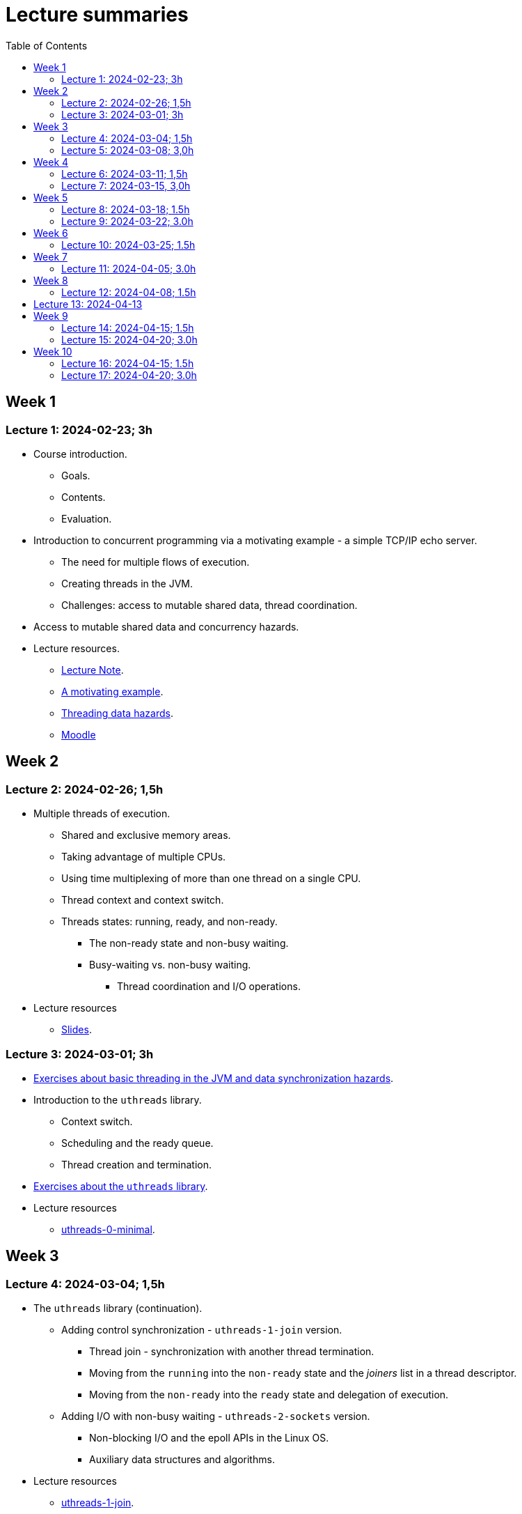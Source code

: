 = Lecture summaries
:toc: auto

== Week 1

=== Lecture 1: 2024-02-23; 3h

* Course introduction.
** Goals.
** Contents.
** Evaluation.
* Introduction to concurrent programming via a motivating example - a simple TCP/IP echo server.
** The need for multiple flows of execution.
** Creating threads in the JVM.
** Challenges: access to mutable shared data, thread coordination.
* Access to mutable shared data and concurrency hazards.
* Lecture resources.
** link:lecture-notes/0-course-introduction.adoc[Lecture Note].
** link:lecture-notes/1-a-motivating-example.adoc[A motivating example].
** link:lecture-notes/2-threading-data-hazards.adoc[Threading data hazards].
** https://2324moodle.isel.pt/course/view.php?id=7916[Moodle]

== Week 2

=== Lecture 2: 2024-02-26; 1,5h

* Multiple threads of execution.
** Shared and exclusive memory areas.
** Taking advantage of multiple CPUs.
** Using time multiplexing of more than one thread on a single CPU.
** Thread context and context switch.
** Threads states: running, ready, and non-ready.
*** The non-ready state and non-busy waiting.
*** Busy-waiting vs. non-busy waiting.
**** Thread coordination and I/O operations.
* Lecture resources
** link:https://docs.google.com/presentation/d/e/2PACX-1vQq_qqpJRuEQh9iJOlmwgJcumuRpgOxWLpe_Pz9Ecsz565OA2bl9PitjC-EvyISraPNQGQGmFE4Yr7l/pub?start=false&loop=false&delayms=3000&slide=id.p21[Slides].

=== Lecture 3: 2024-03-01; 3h

* link:./exercises/0-intro.adoc[Exercises about basic threading in the JVM and data synchronization hazards].
* Introduction to the `uthreads` library.
** Context switch.
** Scheduling and the ready queue.
** Thread creation and termination.
* link:./exercises/1-uthreads.adoc[Exercises about the `uthreads` library].
* Lecture resources
** link:../native/uthreads-0-minimal[uthreads-0-minimal].

== Week 3

=== Lecture 4: 2024-03-04; 1,5h

* The `uthreads` library (continuation).
** Adding control synchronization - `uthreads-1-join` version.
*** Thread join - synchronization with another thread termination.
*** Moving from the `running` into the `non-ready` state and the _joiners_ list in a thread descriptor.
*** Moving from the `non-ready` into the `ready` state and delegation of execution.
** Adding I/O with non-busy waiting - `uthreads-2-sockets` version.
*** Non-blocking I/O and the epoll APIs in the Linux OS.
*** Auxiliary data structures and algorithms.
* Lecture resources
** link:../native/uthreads-1-join[uthreads-1-join].
** link:../native/uthreads-2-sockets[uthreads-2-sockets].

=== Lecture 5: 2024-03-08; 3,0h

* Data synchronization via the use of locks.
** Characterization of the lock behavior - lock states and transitions.
** Memory visibility guarantees.
** Using locks for mutual exclusion on shared data access.
** Using classes and member visibility to ensure proper _locked_ access to shared data.
* link:./exercises/2-data-synchronization.adoc[Exercises on data synchronization].

== Week 4

=== Lecture 6: 2024-03-11; 1,5h

* Control synchronization and synchronizers.
* The _semaphore_ synchronizer and an example use-case.
* The _monitor_ synchronizer building block.
** Condition characterization
*** wait sets.
*** _await_ and _signal_ behavior.
*** Lock release and acquisition guarantees.
* Using monitors to implement a simple unary semaphore without timeouts or fairness.

=== Lecture 7: 2024-03-15, 3,0h

* Thread interruption and its relation to control synchronization.
* Cancellation per timeout and per interruption.
* Adding cancellation to the simple semaphore implementation.
** Ensuring liveliness properties with cancellation.
* Implementation of a unary semaphore with fairness.
** Adding a FIFO queue representing the awaiting acquire requests.
* Using specific signalling to avoid the use of `signalAll`.
* Introduction the the _kernel-style_ synchronizer design.
* Lecture resources:
** link:../jvm/src/main/kotlin/pt/isel/pc/sketches/leic51n/sync[sketched monitors].

== Week 5

=== Lecture 8: 2024-03-18; 1.5h

* Continuing with the previous class and the implementation of synchronizers using the _kernel-style_ design.
** Implementation of a synchronous message queue.

=== Lecture 9: 2024-03-22; 3.0h

* Laboratory class: supporting the development of the first exercise set. 

== Week 6 

=== Lecture 10: 2024-03-25; 1.5h

* Thread pools
** Concept and motivation.
** A thread pool as a synchronizer example.
** Implementation of a simple thread pool.
* Testing synchronizers
** Stress tests.
** Testing infrastructure and the `TestHelper` class.

== Week 7

=== Lecture 11: 2024-04-05; 3.0h

* Virtual threads in the JVM platform.
** OS threads vs. platform threads vs. virtual threads.
** Relation between CPU and OS threads and between platform threads and virtual threads.
*** The concept of carrier threads
*** Preemptive scheduling in OS threads and cooperative scheduling in virtual threads.
** Examples.
* The Java Memory Model (JMM).
** What is a memory model and why is it needed.
** Analysis of a concrete example: double-checked locking.

== Week 8

=== Lecture 12: 2024-04-08; 1.5h

* The Java Memory Model (continuation).
** The JMM components.
*** Actions.
*** The HB partial order relation.
*** Guarantees provided by the HB order.
*** Construction rules for the HB order.
*** Volatile reads and writes.
** Usage examples.

== Lecture 13: 2024-04-13

* Lock-free algorithms and data structures.
** Creation of a lock-free thread-safe modulo counter.
** Optimistic concurrency and the CAS (compara-and-set) building block.
** The Treiber algorithm for a lock-free stack based on a linked list.

== Week 9

=== Lecture 14: 2024-04-15; 1.5h

* No lecture

=== Lecture 15: 2024-04-20; 3.0h

* No lecture

== Week 10

=== Lecture 16: 2024-04-15; 1.5h

* Futures in the JVM platform.
** The `Future` interface and its limitations for non-blocking programming.
** The `CompletationStage` interface and its combination functions.
*** Analysis of some examples: `thenApply`, `thenCompose`, and `handle`.
*** Synchronous and asynchronous versions.
** The `CompletableFuture` class.
** Application examples.

=== Lecture 17: 2024-04-20; 3.0h

* No lecture

* Asynchronous I/O in the JVM platform.
** The NIO API.
** Socket classes with asynchronous APIs - `AsynchronousSocketChannel` and `AsynchronousServerSocketChannel`.
** The two API variants.
*** Returning a `Future<R>`.
*** Receiving a `CompletionHandler<R>`.
** Application examples.

* Support the development of the second exercise set. 


